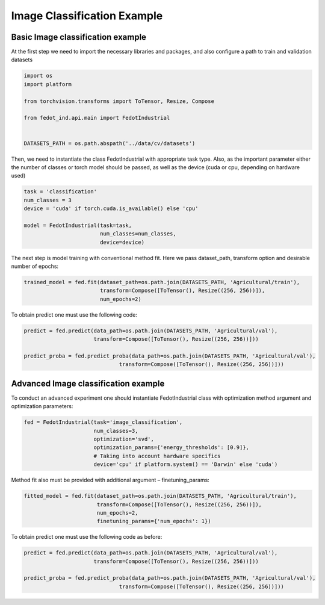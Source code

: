 .. _image_classification_example:

Image Classification Example
============================

Basic Image classification example
----------------------------------

At the first step we need to import the necessary libraries and packages, and also configure a path to train and
validation datasets

.. code-block:: python

    import os
    import platform

    from torchvision.transforms import ToTensor, Resize, Compose

    from fedot_ind.api.main import FedotIndustrial


    DATASETS_PATH = os.path.abspath('../data/cv/datasets')


Then, we need to instantiate the class FedotIndustrial with appropriate task type. Also, as the important parameter
either the number of classes or torch model should be passed, as well as the device (cuda or cpu, depending on hardware
used)

.. code-block:: python

    task = 'classification'
    num_classes = 3
    device = 'cuda' if torch.cuda.is_available() else 'cpu'

    model = FedotIndustrial(task=task,
                            num_classes=num_classes,
                            device=device)


The next step is model training with conventional method fit. Here we pass dataset_path, transform option and desirable
number of epochs:

.. code-block:: python

    trained_model = fed.fit(dataset_path=os.path.join(DATASETS_PATH, 'Agricultural/train'),
                            transform=Compose([ToTensor(), Resize((256, 256))]),
                            num_epochs=2)


To obtain predict one must use the following code:

.. code-block:: python

    predict = fed.predict(data_path=os.path.join(DATASETS_PATH, 'Agricultural/val'),
                          transform=Compose([ToTensor(), Resize((256, 256))]))

    predict_proba = fed.predict_proba(data_path=os.path.join(DATASETS_PATH, 'Agricultural/val'),
                                  transform=Compose([ToTensor(), Resize((256, 256))]))


Advanced Image classification example
-------------------------------------

To conduct an advanced experiment one should instantiate FedotIndustrial class with optimization method argument and optimization parameters:

.. code-block:: python

    fed = FedotIndustrial(task='image_classification',
                          num_classes=3,
                          optimization='svd',
                          optimization_params={'energy_thresholds': [0.9]},
                          # Taking into account hardware specifics
                          device='cpu' if platform.system() == 'Darwin' else 'cuda')


Method fit also must be provided with additional argument – finetuning_params:

.. code-block:: python

    fitted_model = fed.fit(dataset_path=os.path.join(DATASETS_PATH, 'Agricultural/train'),
                           transform=Compose([ToTensor(), Resize((256, 256))]),
                           num_epochs=2,
                           finetuning_params={'num_epochs': 1})


To obtain predict one must use the following code as before:

.. code-block:: python

    predict = fed.predict(data_path=os.path.join(DATASETS_PATH, 'Agricultural/val'),
                          transform=Compose([ToTensor(), Resize((256, 256))]))

    predict_proba = fed.predict_proba(data_path=os.path.join(DATASETS_PATH, 'Agricultural/val'),
                                  transform=Compose([ToTensor(), Resize((256, 256))]))
